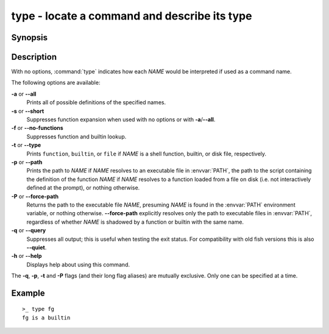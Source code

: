 .. _cmd-type:

type - locate a command and describe its type
=============================================

Synopsis
--------

.. synopsis::

    type [OPTIONS] NAME [...]

Description
-----------

With no options, :command:`type` indicates how each *NAME* would be interpreted if used as a command name.

The following options are available:

**-a** or **--all**
    Prints all of possible definitions of the specified names.

**-s** or **--short**
    Suppresses function expansion when used with no options or with **-a**/**--all**.

**-f** or **--no-functions**
    Suppresses function and builtin lookup.

**-t** or **--type**
    Prints ``function``, ``builtin``, or ``file`` if *NAME* is a shell function, builtin, or disk file, respectively.

**-p** or **--path**
    Prints the path to *NAME* if *NAME* resolves to an executable file in :envvar:`PATH`, the path to the script containing the definition of the function *NAME* if *NAME* resolves to a function loaded from a file on disk (i.e. not interactively defined at the prompt), or nothing otherwise.

**-P** or **--force-path**
    Returns the path to the executable file *NAME*, presuming *NAME* is found in the :envvar:`PATH` environment variable, or nothing otherwise. **--force-path** explicitly resolves only the path to executable files in  :envvar:`PATH`, regardless of whether *NAME* is shadowed by a function or builtin with the same name.

**-q** or **--query**
    Suppresses all output; this is useful when testing the exit status. For compatibility with old fish versions this is also **--quiet**.

**-h** or **--help**
    Displays help about using this command.

The **-q**, **-p**, **-t** and **-P** flags (and their long flag aliases) are mutually exclusive. Only one can be specified at a time.


Example
-------

::

    >_ type fg
    fg is a builtin

